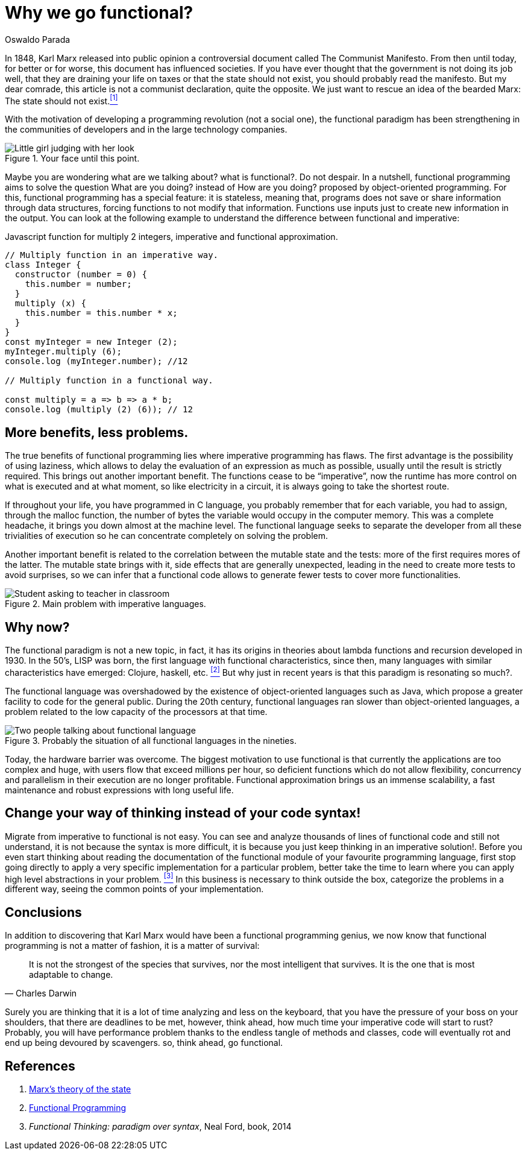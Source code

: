 :slug: why-we-go-functional/
:date: 2018-07-23
:category: programming
:subtitle: Functional vs Imperative
:tags: application, functional, imperative, stateless
:image: cover.png
:alt: Rubber ducks depicting Karl Marx
:description: An analysis of why it is necessary to go functional even with non-functional languages. Benefits of functional programming. A comparison between the imperative and the functional. How to migrate from object-oriented to functional in a non-traumatic way.
:keywords: Functional paradigm, Object-oriented, Stateless, Multiparadigm application, Laziness, Programming revolution.
:author: Oswaldo Parada
:writer: oparada
:name: Oswaldo José Parada Cuadros
:about1: Mechanical Engineer
:about2: Family, friends and little details. There is the answer.

= Why we go functional?


In 1848, Karl Marx released into public opinion
a controversial document called The Communist Manifesto.
From then until today, for better or for worse,
this document has influenced societies.
If you have ever thought that the government is not doing its job well,
that they are draining your life on taxes
or that the state should not exist,
you should probably read the manifesto.
But my dear comrade, this article is not a communist declaration,
quite the opposite.
We just want to rescue an idea of the bearded Marx:
The state should not exist.<<r1 ,^[1]^>>

With the motivation of developing a programming revolution
(not a social one),
the functional paradigm has been strengthening in the communities of developers
and in the large technology companies.

.Your face until this point.
image::weird-look.png["Little girl judging with her look"]

Maybe you are wondering what are we talking about? what is functional?.
Do not despair.
In a nutshell, functional programming aims to solve the question
What are you doing? instead of How are you doing?
proposed by object-oriented programming.
For this, functional programming has a special feature: it is stateless,
meaning that,
programs does not save or share information through data structures,
forcing functions to not modify that information.
Functions use inputs just to create new information in the output.
You can look at the following example
to understand the difference between functional and imperative:

.Javascript function for multiply 2 integers, imperative and functional approximation.
[source, javascript]
----
// Multiply function in an imperative way.
class Integer {
  constructor (number = 0) {
    this.number = number;
  }
  multiply (x) {
    this.number = this.number * x;
  }
}
const myInteger = new Integer (2);
myInteger.multiply (6);
console.log (myInteger.number); //12

// Multiply function in a functional way.

const multiply = a => b => a * b;
console.log (multiply (2) (6)); // 12

----

== More benefits, less problems.

The true benefits of functional programming
lies where imperative programming has flaws.
The first advantage is the possibility of using laziness,
which allows to delay the evaluation of an expression as much as possible,
usually until the result is strictly required.
This brings out another important benefit.
The functions cease to be “imperative”,
now the runtime has more control on what is executed and  at what moment,
so like electricity in a circuit,
it is always going to take the shortest route.

If throughout your life, you have programmed in C language,
you probably remember that for each variable,
you had to assign, through the +malloc+ function, the number of bytes
the variable would occupy in the computer memory.
This was a complete headache, it brings you down almost at the machine level.
The functional language seeks to separate the developer
from all these trivialities of execution
so he can concentrate completely on solving the problem.

Another important benefit is related to the correlation
between the mutable state and the tests:
more of the first requires mores of the latter.
The mutable state brings with it,
side effects that are generally unexpected,
leading in the need to create more tests to avoid surprises,
so we can infer that a functional code allows to generate fewer tests
to cover more functionalities.

.Main problem with imperative languages.
image::functional-joke.png["Student asking to teacher in classroom"]

== Why now?

The functional paradigm is not a new topic,
in fact, it has its origins in theories
about lambda functions and recursion developed in 1930.
In the 50’s, LISP was born,
the first language with functional characteristics,
since then,
many languages with similar characteristics
have emerged: Clojure, haskell, etc. <<r2 ,^[2]^>>
But why just in recent years is that this paradigm is resonating so much?.

The functional language was overshadowed
by the existence of object-oriented languages ​​such as Java,
which propose a greater facility to code for the general public.
During the 20th century,
functional languages ​​ran slower than object-oriented languages,
a problem related to the low capacity of the processors at that time.

.Probably the situation of all functional languages in the nineties.
image::haskell-back-then.png["Two people talking about functional language"]

Today, the hardware barrier was overcome.
The biggest motivation
to use functional is that currently the applications are too complex
and huge, with users flow that exceed millions per hour,
so deficient functions which do not allow flexibility,
concurrency and parallelism in their execution are no longer profitable.
Functional approximation brings us an immense scalability,
a fast maintenance and robust expressions with long useful life.

== Change your way of thinking instead of your code syntax!

Migrate from imperative to functional is not easy.
You can see and analyze thousands of lines of functional code
and still not understand, it is not because the syntax is more difficult,
it is because you just keep thinking in an imperative solution!.
Before you even start thinking about reading the documentation
of the functional module of your favourite programming language,
first stop going directly to apply a very specific implementation
for a particular problem,
better take the time to learn
where you can apply high level abstractions in your problem. <<r3 ,^[3]^>>
In this business is necessary to think outside the box,
categorize the problems in a different way,
seeing the common points of your implementation.



== Conclusions

In addition to discovering
that Karl Marx would have been a functional programming genius,
we now know that functional programming is not a matter of fashion,
it is a matter of survival:

[quote,Charles Darwin]
It is not the strongest of the species that survives,
nor the most intelligent that survives.
It is the one that is most adaptable to change.

Surely you are thinking that it is a lot of time analyzing and
less on the keyboard,
that you have the pressure of your boss on your shoulders,
that there are deadlines to be met,
however, think ahead, how much time your imperative code will start to rust?
Probably, you will have performance problem
thanks to the endless tangle of methods and classes,
code will eventually rot and end up being devoured by scavengers.
so, think ahead, go functional.

== References

. [[r1]] link:https://en.wikipedia.org/wiki/Marx%27s_theory_of_the_state[Marx's theory of the state]
. [[r2]] link:https://en.wikipedia.org/wiki/Functional_programming[Functional Programming]
. [[r3]] _Functional Thinking: paradigm over syntax_, Neal Ford, book, 2014
